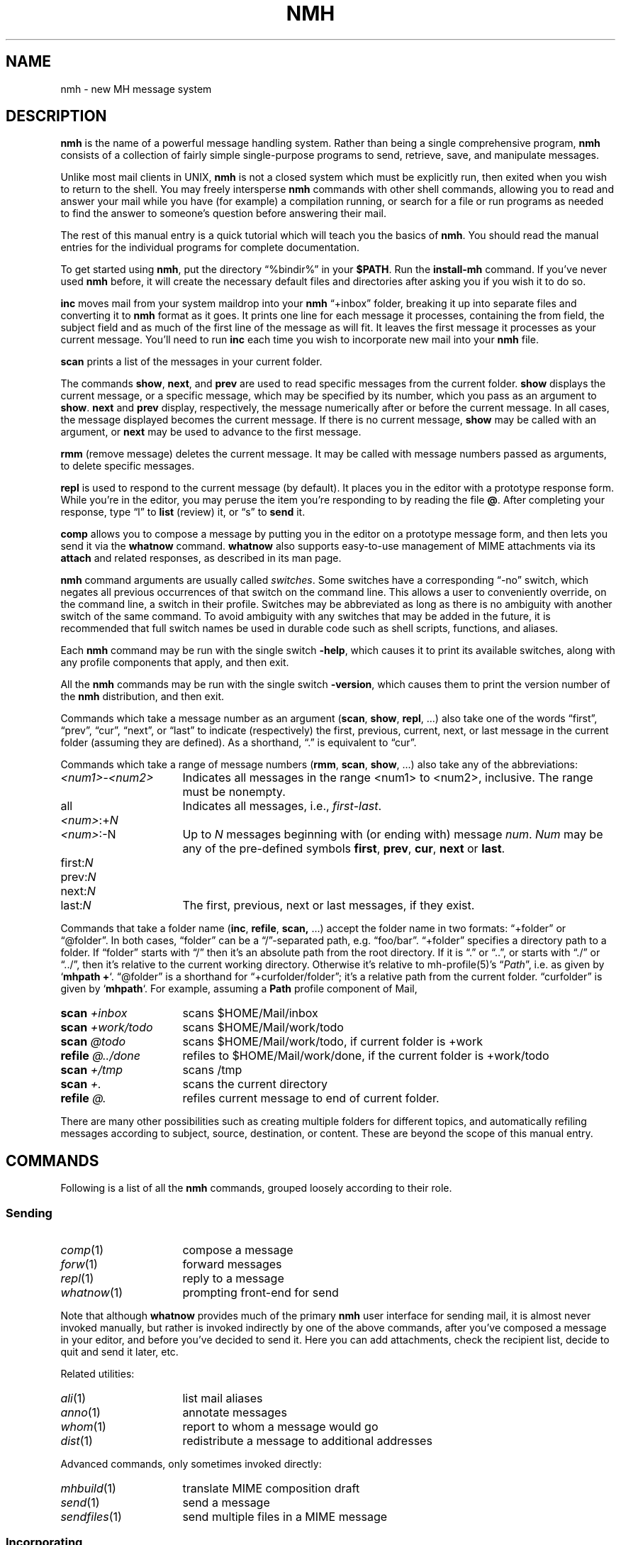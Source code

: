 .TH NMH %manext7% "September 26, 2016" "%nmhversion%"
.\"
.\" %nmhwarning%
.\"
.\" Register 'tt' contains the indent for .TP in the COMMANDS section:
.nr tt \w'\fImh-sequence\fR(5)\0\0'u
.\"
.SH NAME
nmh \- new MH message system
.SH DESCRIPTION
.B nmh
is the name of a powerful message handling system.  Rather than
being a single comprehensive program,
.B nmh
consists of a collection
of fairly simple single-purpose programs to send, retrieve, save,
and manipulate messages.
.PP
Unlike most mail clients in UNIX,
.B nmh
is not a closed system which
must be explicitly run, then exited when you wish to return to the shell.
You may freely intersperse
.B nmh
commands with other shell commands,
allowing you to read and answer your mail while you have (for example)
a compilation running, or search for a file or run programs as needed
to find the answer to someone's question before answering their mail.
.PP
The rest of this manual entry is a quick tutorial which will teach you
the basics of
.BR nmh .
You should read the manual entries for the
individual programs for complete documentation.
.PP
To get started using
.BR nmh ,
put the directory
\*(lq%bindir%\*(rq
in your
.BR $PATH .
Run the
.B install-mh
command.  If you've never used
.B nmh
before, it will create the necessary default files and directories after
asking you if you wish it to do so.
.PP
.B inc
moves mail from your system maildrop into your
.B nmh
\*(lq+inbox\*(rq
folder, breaking it up into separate files and converting it
to
.B nmh
format as it goes.  It prints one line for each message it
processes, containing the from field, the subject field and as much of
the first line of the message as will fit.  It leaves the first message
it processes as your current message.  You'll need to run
.B inc
each
time you wish to incorporate new mail into your
.B nmh
file.
.PP
.B scan
prints a list of the messages in your current folder.
.PP
The commands
.BR show ,
.BR next ,
and
.B prev
are used to read
specific messages from the current folder.
.B show
displays the
current message, or a specific message, which may be specified by its
number, which you pass as an argument to
.BR show .
.B next
and
.B prev
display, respectively, the message numerically after or before
the current message.  In all cases, the message displayed becomes the
current message.  If there is no current message,
.B show
may be
called with an argument, or
.B next
may be used to advance to the
first message.
.PP
.B rmm
(remove message) deletes the current message.  It may be called
with message numbers passed as arguments, to delete specific messages.
.PP
.B repl
is used to respond to the current message (by default).
It places you in the editor with a prototype response form.  While you're
in the editor, you may peruse the item you're responding to by reading
the file
.BR @ .
After completing your response, type
\*(lql\*(rq
to
.B list
(review) it, or
\*(lqs\*(rq
to
.B send
it.
.PP
.B comp
allows you to compose a message by putting you in the editor
on a prototype message form, and then lets you send it via the
.B whatnow
command.
.B whatnow
also supports easy\-to\-use management of MIME attachments via
its
.B attach
and related responses, as described in its man page.
.PP
.B nmh
command arguments are usually called
.IR switches .
Some switches have a corresponding \*(lq\-no\*(rq switch, which
negates all previous occurrences of that switch on the command line.
This allows a user to conveniently override, on the command line, a
switch in their profile.  Switches may be abbreviated as long as there
is no ambiguity with another switch of the same command.  To avoid
ambiguity with any switches that may be added in the future, it is
recommended that full switch names be used in durable code such as
shell scripts, functions, and aliases.
.PP
Each
.B nmh
command may be run with the single switch
.BR \-help ,
which causes it to print its available switches, along with any
profile components that apply, and then exit.
.PP
All the
.B nmh
commands may be run with the single switch
.BR \-version ,
which causes them to print the version number of the
.B nmh
distribution, and then exit.
.PP
Commands which take a message number as an argument
.RB ( scan ,
.BR show ,
.BR repl ,
\&...)  also take one of the words \*(lqfirst\*(rq,
\*(lqprev\*(rq, \*(lqcur\*(rq, \*(lqnext\*(rq, or \*(lqlast\*(rq to indicate
(respectively) the first, previous, current, next, or last message in
the current folder (assuming they are defined).
As a shorthand, \*(lq\&.\*(rq is equivalent to \*(lqcur\*(rq.
.PP
Commands which take a range of message numbers
.RB ( rmm ,
.BR scan ,
.BR show ,
\&...)  also take any of the abbreviations:
.TP \n(ttu
.IR <num1> - <num2>
Indicates all messages in the range <num1> to <num2>, inclusive.
The range must be nonempty.
.TP
.RI all
Indicates all messages, i.e.,
.IR first - last .
.TP
.IR <num> :+ N
.PD 0
.TP
.IR <num> :\-N
Up to
.I N
messages beginning with (or ending with) message
.IR num .
.I Num
may be any of the pre-defined symbols
.BR first ,
.BR prev ,
.BR cur ,
.B next
or
.BR last .
.PD
.TP
.RI first: N
.PD 0
.TP
.RI prev: N
.TP
.RI next: N
.TP
.RI last: N
The first, previous, next or last
messages, if they exist.
.PD
.PP
Commands that take a folder name
.RB ( inc ,
.BR refile ,
.BR scan,
\&...) accept the folder name in two formats:  \*(lq+folder\*(rq or
\*(lq@folder\*(rq.  In both cases, \*(lqfolder\*(rq can be a
\*(lq/\*(rq-separated path, e.g.\& \*(lqfoo/bar\*(rq.  \*(lq+folder\*(rq
specifies a directory path to a folder.  If \*(lqfolder\*(rq starts
with \*(lq/\*(rq then it's an absolute path from the root directory.
If it is \*(lq.\*(rq or \*(lq..\*(rq, or starts with \*(lq./\*(rq or
\*(lq../\*(rq, then it's relative to the current working directory.
Otherwise it's relative to mh-profile(5)'s
.RI \*(lq Path \*(rq,
i.e.\& as given by
.RB ` "mhpath +" `.
\*(lq@folder\*(rq is a shorthand for \*(lq+curfolder/folder\*(rq; it's
a relative path from the current folder.  \*(lqcurfolder\*(rq is given
by
.RB ` mhpath `.
For example, assuming a
.B Path
profile component of Mail,
.TP \n(ttu
.PD 0
.BI "scan " +inbox
scans $HOME/Mail/inbox
.TP
.BI "scan " +work/todo
scans $HOME/Mail/work/todo
.TP
.BI "scan " @todo
scans $HOME/Mail/work/todo, if current folder is +work
.TP
.BI "refile " @../done
refiles to $HOME/Mail/work/done, if the current folder is +work/todo
.TP
.BI "scan " +/tmp
scans /tmp
.TP
.BI "scan " +.
scans the current directory
.TP
.BI "refile " @.
refiles current message to end of current folder.
.PD
.PP
There are many other possibilities such as creating multiple folders
for different topics, and automatically refiling messages according to
subject, source, destination, or content.  These are beyond the scope
of this manual entry.
.ne 4
.SH COMMANDS
.PP
Following is a list of all the
.B nmh
commands, grouped loosely according to their role.
.ne 4
.SS
Sending
.TP \n(ttu
.PD 0
.IR comp (1)
compose a message
.TP
.IR forw (1)
forward messages
.TP
.IR repl (1)
reply to a message
.TP
.IR whatnow (1)
prompting front-end for send
.PD
.PP
Note that although
.B whatnow
provides much of the primary
.B nmh
user interface for sending mail, it is almost never invoked manually,
but rather is invoked indirectly by one of the above commands, after
you've composed a message in your editor, and before you've decided to
send it.  Here you can add attachments, check the recipient
list, decide to quit and send it later, etc.
.PP
Related utilities:
.TP \n(ttu
.PD 0
.IR ali (1)
list mail aliases
.TP
.IR anno (1)
annotate messages
.TP
.IR whom (1)
report to whom a message would go
.TP
.IR dist (1)
redistribute a message to additional addresses
.PD
.PP
Advanced commands, only sometimes invoked directly:
.TP \n(ttu
.PD 0
.IR mhbuild (1)
translate MIME composition draft
.TP
.IR send (1)
send a message
.TP
.IR sendfiles (1)
send multiple files in a MIME message
.PD
.ne 4
.SS
Incorporating
.TP \n(ttu
.IR inc (1)
incorporate new mail
.PP
Related utilities:
.TP \n(ttu
.PD 0
.IR burst (1)
explode digests into messages
.TP
.IR msgchk (1)
check for messages
.TP
.IR rcvdist (1)
asynchronously redistribute new mail
.TP
.IR rcvpack (1)
append message to file
.TP
.IR rcvstore (1)
asynchronously incorporate new mail
.TP
.IR slocal (1)
asynchronously filter and deliver new mail
.PD
.ne 4
.SS
Viewing
.TP \n(ttu
.PD 0
.IR next (1)
show the next message
.TP
.IR prev (1)
show the previous message
.TP
.IR show (1)
show(display) messages
.TP
.IR scan (1)
produce a one line per message scan listing
.TP
.IR fnext (1)
select the next folder with new messages
.TP
.IR fprev (1)
select the previous folder with new messages
.PD
.PP
Related utilities, only sometimes invoked directly:
.TP \n(ttu
.PD 0
.IR mhl (1)
produce formatted listings of nmh messages
.TP
.IR mhlist (1)
list information about content of MIME messages
.TP
.IR mhn (1)
display/list/store/cache MIME messages
.TP
.IR mhshow (1)
display MIME messages
.TP
.IR mhstore (1)
store contents of MIME messages into files
.PD
.ne 4
.SS
Searching
.PP
Within a folder:
.TP \n(ttu
.IR pick (1)
select messages by content
.PP
Across folders:
.TP \n(ttu
.PD 0
.IR new (1)
list folders with new messages
.TP
.IR unseen (1)
list new messages in a give set of folders
.TP
.IR flist (1)
list folders with messages in given sequence(s)
.TP
.IR flists (1)
list all folders with messages in given sequence(s)
.TP
.IR folder (1)
set/list current folder/message
.TP
.IR folders (1)
list all folders
.PD
.ne 4
.SS
Organizing
.TP \n(ttu
.PD 0
.IR mark (1)
mark messages
.TP
.IR refile (1)
file messages in other folders
.TP
.IR rmf (1)
remove folder
.TP
.IR rmm (1)
remove messages
.TP
.IR sortm (1)
sort messages
.PD
.ne 4
.SS
Convenience Wrappers
.TP \n(ttu
.PD 0
.IR mhmail (1)
send or read mail
.PD
.ne 4
.SS
Utilities
.TP \n(ttu
.PD 0
.IR mhfixmsg (1)
rewrite MIME messages with various transformations
.TP
.IR mhparam (1)
print nmh profile components
.TP
.IR mhpath (1)
print full pathnames of nmh messages and folders
.TP
.IR packf (1)
compress a folder into a single file
.TP
.IR prompter (1)
prompting editor front end
.TP
.IR rcvtty (1)
report new mail
.PD
.ne 4
.SS
Indirectly Invoked Commands
.TP \n(ttu
.PD 0
.IR ap (8)
parse addresses RFC 822\-style
.TP
.IR dp (8)
parse dates RFC 822\-style
.TP
.IR fmtdump (8)
decode
.IR mh-format (5)
files
.TP
.IR install\-mh (8)
initialize the nmh environment
.TP
.IR post (8)
deliver a message
.PD
.ne 4
.SS
Files Used by nmh Commands
.TP \n(ttu
.PD 0
.IR mh\-alias (5)
alias file for nmh message system
.TP
.IR mh\-format (5)
format file for nmh message system
.TP
.IR mh\-profile (5)
user customization for nmh message system
.TP
.IR mh\-tailor (5)
mail transport customization for nmh message system
.PD
.ne 4
.SS
Formats
.TP \n(ttu
.PD 0
.IR mh\-draft (5)
draft folder facility
.TP
.IR mh\-folders (5)
nmh message storage format specification
.TP
.IR mh\-mail (5)
message format for nmh message system
.TP
.IR mh\-sequence (5)
sequence specification for nmh message system
.PD
.ne 4
.SH FILES
.TP
%bindir%
contains
.B nmh
commands
.TP
%nmhetcdir%
contains
.B nmh
format files
.TP
%nmhlibexecdir%
contains
.B nmh
library commands
.TP
$HOME/\&.mh\-profile
The user's nmh profile
.ne 4
.SH "SEE ALSO"
.IR install-mh (1),
.IR mh-profile (5),
.IR mh-chart (7),
.IR mh-mime (7)
.ne 4
.SH BUGS
\" The contents of this section also appear in sbr/print_help.c .
Send bug reports, questions, suggestions, and patches to
.IR nmh-workers@nongnu.org .
That mailing list is relatively quiet, so user questions are encouraged.
Users are also encouraged to subscribe, and view the archives, at
https://lists.gnu.org/mailman/listinfo/nmh-workers .
.PP
If problems are encountered with an
.B nmh
program, they should
be reported to the local maintainers of
.BR nmh ,
if any, or to the mailing list noted above.
When doing this, the name of the program should be reported, along
with the version information for the program.
.PP
To find out what version of an
.B nmh
program is being run, invoke
the program with the
.B \-version
switch.  This prints
the version of
.BR nmh ,
the host it was compiled on, and the date the
program was linked.
.PP
New releases and other information of potential interest are announced at http://www.nongnu.org/nmh/ .
